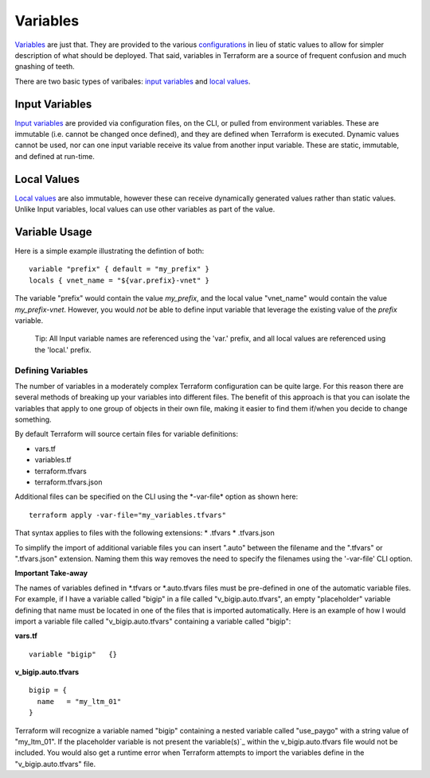 Variables
=========

`Variables <https://www.terraform.io/language/values/variables>`_ are just that. They are provided to the various `configurations <https://www.terraform.io/docs/glossary#terraform-configuration>`_ in lieu of static values to allow for simpler description of what should be deployed. That said, variables in Terraform are a source of frequent confusion and much gnashing of teeth.

There are two basic types of varibales: `input variables <https://www.terraform.io/language/values/variables>`_ and `local values <https://www.terraform.io/language/values/locals>`_.

Input Variables
---------------

`Input variables <https://www.terraform.io/language/values/variables>`_ are provided via configuration files, on the CLI, or pulled from environment variables. These are immutable (i.e. cannot be changed once defined), and they are defined when Terraform is executed. Dynamic values cannot be used, nor can one input variable receive its value from another input variable. These are static, immutable, and defined at run-time.

Local Values
------------

`Local values <https://www.terraform.io/language/values/locals>`_ are also immutable, however these can receive dynamically generated values rather than static values. Unlike Input variables, local values can use other variables as part of the value.

Variable Usage
--------------

Here is a simple example illustrating the defintion of both:
::

    variable "prefix" { default = "my_prefix" }
    locals { vnet_name = "${var.prefix}-vnet" }

The variable "prefix" would contain the value *my_prefix*, and the local value "vnet_name" would contain the value *my_prefix-vnet*. However, you would *not* be able to define input variable that leverage the existing value of the *prefix* variable.

    Tip: All Input variable names are referenced using the 'var.' prefix, and all local values are referenced using the 'local.' prefix.

Defining Variables
~~~~~~~~~~~~~~~~~~

The number of variables in a moderately complex Terraform configuration can be quite large. For this reason there are several methods of breaking up your variables into different files. The benefit of this approach is that you can isolate the variables that apply to one group of objects in their own file, making it easier to find them if/when you decide to change something.

By default Terraform will source certain files for variable definitions:

* vars.tf
* variables.tf
* terraform.tfvars
* terraform.tfvars.json

Additional files can be specified on the CLI using the \*-var-file* option as shown here:
::

    terraform apply -var-file="my_variables.tfvars"

That syntax applies to files with the following extensions:
* .tfvars
* .tfvars.json

To simplify the import of additional variable files you can insert ".auto" between the filename and the ".tfvars" or ".tfvars.json" extension. Naming them this way removes the need to specify the filenames using the '-var-file' CLI option.

**Important Take-away**

The names of variables defined in \*.tfvars or \*.auto.tfvars files must be pre-defined in one of the automatic variable files. For example, if I have a variable called "bigip" in a file called "v_bigip.auto.tfvars", an empty "placeholder" variable defining that name must be located in one of the files that is imported automatically. Here is an example of how I would import a variable file called "v_bigip.auto.tfvars" containing a variable called "bigip":

**vars.tf**
::

    variable "bigip"   {}

**v_bigip.auto.tfvars**
::

    bigip = {
      name   = "my_ltm_01"
    }

Terraform will recognize a variable named "bigip" containing a nested variable called "use_paygo" with a string value of "my_ltm_01". If the placeholder variable is not present the variable(s)`_ within the v_bigip.auto.tfvars file would not be included. You would also get a runtime error when Terraform attempts to import the variables define in the "v_bigip.auto.tfvars" file.

